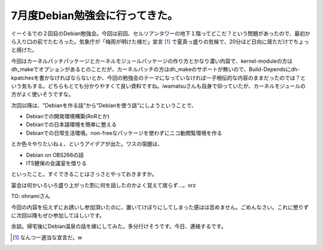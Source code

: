 7月度Debian勉強会に行ってきた。
===============================

ぐーぐるでの２回目のDebian勉強会。今回は前回、セルリアンタワーの地下１階ってどこだ？という問題があったので、最初から入り口の前でたむろった。気象庁が「梅雨が明けた様だ」宣言 [#]_ で夏真っ盛りの気候で、20分ほど日向に居ただけでちょっと焼けた。

今回はカーネルパッチパッケージとカーネルモジュールパッケージの作り方とかなり濃い内容で、kernel-moduleの方はdh_makeでオプションがあるとのことだが、カーネルパッチの方はdh_makeのサポートが無いので、Build-Dependsにdh-kpatchesを書かなければならないとか、今回の勉強会のテーマになっていなければ一子相伝的な内容のままだったのでは？という気もする。どちらもとても分かりやすくて良い資料ですね。iwamatsuさんも自身で仰っていたが、カーネルモジュールの方がよく使いそうですな。

次回以降は、"Debianを作る話"から"Debianを使う話"にしようということで、

* Debianでの開発環境構築(RoRとか)

* Debianでの日本語環境を簡単に整える

* Debianでの日常生活環境。non-freeなパッケージを使わずにニコ動閲覧環境を作る

とか色々やりたいねぇ、というアイデアが出た。ワスの宿題は、

* Debian on OBS266の話

* ITS健保の会議室を借りる

といったこと。すぐできることはさっさとやっておきますか。

宴会は何かいろいろ盛り上がった割に何を話したのかよく覚えて居らず…。orz



TO: ohnamiさん

今回の内容を伝えずにお誘いし参加頂いたのに、置いてけぼりにしてしまった感はは否めません。ごめんなさい。これに懲りずに次回以降もぜひ参加してほしいです。





余談。帰宅後にDebian温泉の話を嫁にしてみた。多分行けそうです。今日、連絡するです。




.. [#] なんつー適当な宣言だ。w


.. author:: default
.. categories:: Debian
.. tags::
.. comments::
